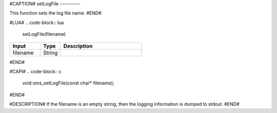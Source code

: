#CAPTION#
setLogFile
----------

This function sets the log file name.
#END#

#LUA#
.. code-block:: lua

  setLogFile(filename)

.. csv-table::
  :header: "Input", "Type", "Description"
  :widths: 15, 10, 40

  "filename", "String", ""
#END#

#CAPI#
.. code-block:: c

  void oms_setLogFile(const char* filename);
#END#

#DESCRIPTION#
If the filename is an empty string, then the logging information is dumped to stdout.
#END#
